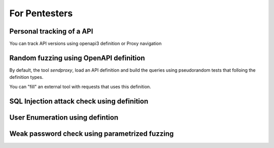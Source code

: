 For Pentesters
==============

Personal tracking of a API
--------------------------

You can track API versions using openapi3 definition or Proxy navigation


Random fuzzing using OpenAPI definition
---------------------------------------

By default, the tool *sendproxy*, load an API definition and build the queries using pseudorandom tests that folloing the definition types.

You can "fill" an external tool with requests that uses this definition.


SQL Injection attack check using definition
-------------------------------------------


User Enumeration using defintion
--------------------------------


Weak password check using parametrized fuzzing
----------------------------------------------

